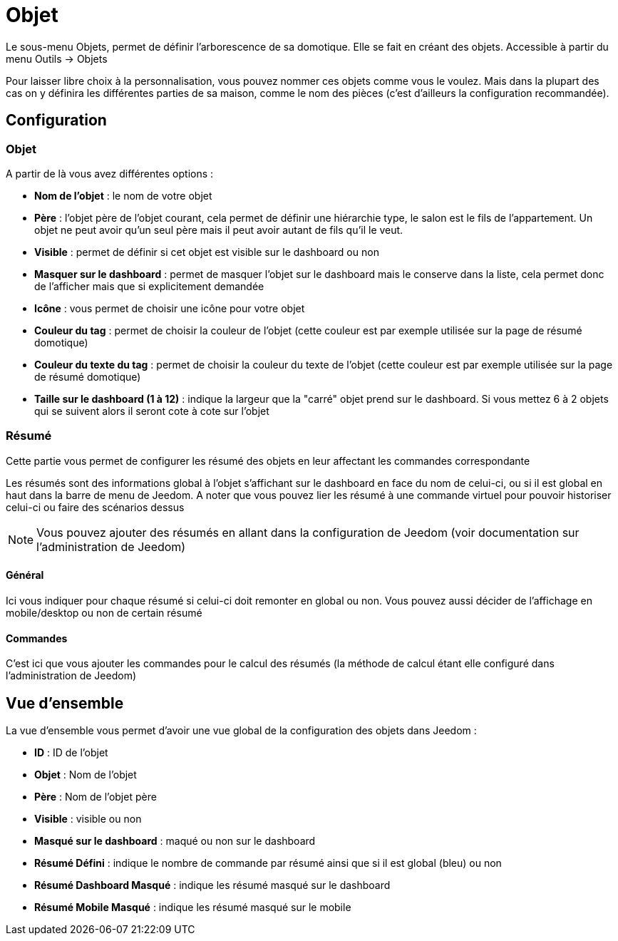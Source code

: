 = Objet

Le sous-menu Objets, permet de définir l'arborescence de sa domotique. Elle se fait en créant des objets. Accessible à partir du menu Outils -> Objets

Pour laisser libre choix à la personnalisation, vous pouvez nommer ces objets comme vous le voulez. Mais dans la plupart des cas on y définira les différentes parties de sa maison, comme le nom des pièces (c'est d'ailleurs la configuration recommandée).

== Configuration

=== Objet

A partir de là vous avez différentes options : 

* *Nom de l'objet* : le nom de votre objet
* *Père* : l'objet père de l'objet courant, cela permet de définir une hiérarchie type, le salon est le fils de l'appartement. Un objet ne peut avoir qu'un seul père mais il peut avoir autant de fils qu'il le veut.
* *Visible* : permet de définir si cet objet est visible sur le dashboard ou non
* *Masquer sur le dashboard* : permet de masquer l'objet sur le dashboard mais le conserve dans la liste, cela permet donc de l'afficher mais que si explicitement demandée
* *Icône* : vous permet de choisir une icône pour votre objet
* *Couleur du tag* : permet de choisir la couleur de l'objet (cette couleur est par exemple utilisée sur la page de résumé domotique)
* *Couleur du texte du tag* : permet de choisir la couleur du texte de l'objet (cette couleur est par exemple utilisée sur la page de résumé domotique)
* *Taille sur le dashboard (1 à 12)* : indique la largeur que la "carré" objet prend sur le dashboard. Si vous mettez 6 à 2 objets qui se suivent alors il seront cote à cote sur l'objet

=== Résumé

Cette partie vous permet de configurer les résumé des objets en leur affectant les commandes correspondante 

[INFO]
Les résumés sont des informations global à l'objet s'affichant sur le dashboard en face du nom de celui-ci, ou si il est global en haut dans la barre de menu de Jeedom. A noter que vous pouvez lier les résumé à une commande virtuel pour pouvoir historiser celui-ci ou faire des scénarios dessus

[NOTE]
Vous pouvez ajouter des résumés en allant dans la configuration de Jeedom (voir documentation sur l'administration de Jeedom)

==== Général

Ici vous indiquer pour chaque résumé si celui-ci doit remonter en global ou non. Vous pouvez aussi décider de l'affichage en mobile/desktop ou non de certain résumé

==== Commandes

C'est ici que vous ajouter les commandes pour le calcul des résumés (la méthode de calcul étant elle configuré dans l'administration de Jeedom)

== Vue d'ensemble

La vue d'ensemble vous permet d'avoir une vue global de la configuration des objets dans Jeedom : 

* *ID* : ID de l'objet
* *Objet* : Nom de l'objet
* *Père* : Nom de l'objet père
* *Visible* : visible ou non
* *Masqué sur le dashboard* : maqué ou non sur le dashboard
* *Résumé Défini* : indique le nombre de commande par résumé ainsi que si il est global (bleu) ou non
* *Résumé Dashboard Masqué* : indique les résumé masqué sur le dashboard
* *Résumé Mobile Masqué* : indique les résumé masqué sur le mobile
